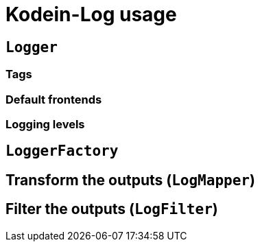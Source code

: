 = Kodein-Log usage

[[logger]]
== `Logger`

[[tags]]
=== Tags

[[default-frontends]]
=== Default frontends

[[levels]]
=== Logging levels

[[logger-factory]]
== `LoggerFactory`

[[logmapper]]
== Transform the outputs (`LogMapper`)

[[logfilter]]
== Filter the outputs  (`LogFilter`)
